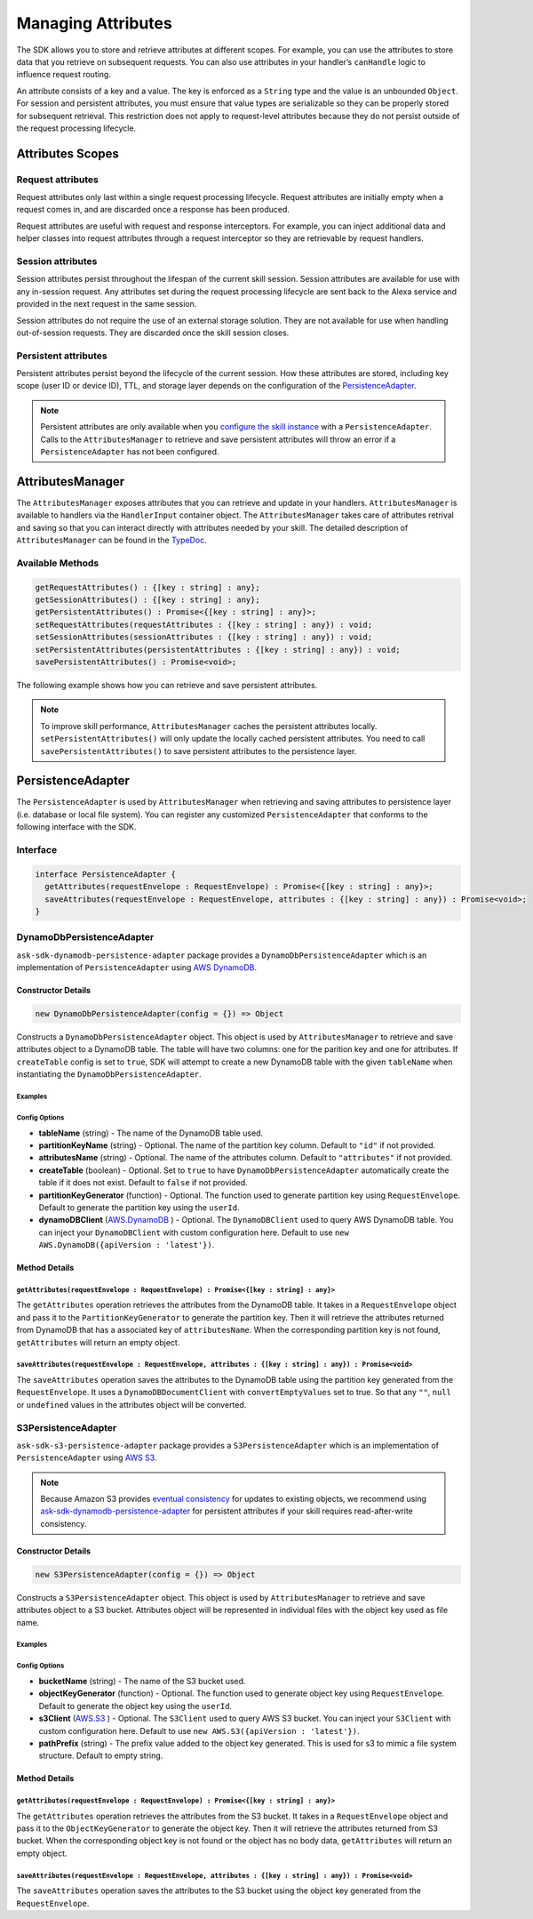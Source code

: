 *******************
Managing Attributes
*******************

The SDK allows you to store and retrieve attributes at different scopes. For example, you can use the attributes to store data that you retrieve on subsequent requests. You can also use attributes in your handler’s ``canHandle`` logic to influence request routing.

An attribute consists of a key and a value. The key is enforced as a ``String`` type and the value is an unbounded ``Object``. For session and persistent attributes, you must ensure that value types are serializable so they can be properly stored for subsequent retrieval. This restriction does not apply to request-level attributes because they do not persist outside of the request processing lifecycle.

Attributes Scopes
=================

Request attributes
------------------

Request attributes only last within a single request processing lifecycle. Request attributes are initially empty when a request comes in, and are discarded once a response has been produced.

Request attributes are useful with request and response interceptors. For example, you can inject additional data and helper classes into request attributes through a request interceptor so they are retrievable by request handlers.

Session attributes
------------------

Session attributes persist throughout the lifespan of the current skill session. Session attributes are available for use with any in-session request. Any attributes set during the request processing lifecycle are sent back to the Alexa service and provided in the next request in the same session.

Session attributes do not require the use of an external storage solution. They are not available for use when handling out-of-session requests. They are discarded once the skill session closes.

Persistent attributes
---------------------

Persistent attributes persist beyond the lifecycle of the current session. How these attributes are stored, including key scope (user ID or device ID), TTL, and storage layer depends on the configuration of the `PersistenceAdapter`_.

.. note::

  Persistent attributes are only available when you `configure the skill instance <Configuring-Skill-Instance.html>`_ with a ``PersistenceAdapter``. Calls to the ``AttributesManager`` to retrieve and save persistent attributes will throw an error if a ``PersistenceAdapter`` has not been configured.


AttributesManager
=================

The ``AttributesManager`` exposes attributes that you can retrieve and update in your handlers. ``AttributesManager`` is available to handlers via the ``HandlerInput`` container object. The ``AttributesManager`` takes care of attributes retrival and saving so that you can interact directly with attributes needed by your skill. The detailed description of ``AttributesManager`` can be found in the `TypeDoc <http://ask-sdk-node-typedoc.s3-website-us-east-1.amazonaws.com/interfaces/attributesmanager.html>`_.

Available Methods
-----------------

.. code-block:: typescript

  getRequestAttributes() : {[key : string] : any};
  getSessionAttributes() : {[key : string] : any};
  getPersistentAttributes() : Promise<{[key : string] : any}>;
  setRequestAttributes(requestAttributes : {[key : string] : any}) : void;
  setSessionAttributes(sessionAttributes : {[key : string] : any}) : void;
  setPersistentAttributes(persistentAttributes : {[key : string] : any}) : void;
  savePersistentAttributes() : Promise<void>;

The following example shows how you can retrieve and save persistent attributes.

.. tabs::

  .. code-tab:: javascript

    const PersistentAttributesHandler = {
      canHandle(handlerInput) {
        return new Promise((resolve, reject) => {
          handlerInput.attributesManager.getPersistentAttributes()
            .then((attributes) => {
              resolve(attributes.foo === 'bar');
            })
            .catch((error) => {
              reject(error);
            })
        });
      },
      handle(handlerInput) {
        return new Promise((resolve, reject) => {
          handlerInput.attributesManager.getPersistentAttributes()
            .then((attributes) => {
              attributes.foo = 'bar';
              handlerInput.attributesManager.setPersistentAttributes(attributes);

              return handlerInput.attributesManager.savePersistentAttributes();
            })
            .then(() => {
              resolve(handlerInput.responseBuilder
                .speak('Persistent attributes updated!')
                .getResponse());
            })
            .catch((error) => {
              reject(error);
            });
        });
      },
    };

  .. code-tab:: typescript

    import {
      HandlerInput,
      RequestHandler,
    } from 'ask-sdk-core';
    import { Response } from 'ask-sdk-model';

    const PersistentAttributesHandler : RequestHandler = {
      async canHandle(handlerInput : HandlerInput) : Promise<boolean> {
        const persistentAttributes = await  handlerInput.attributesManager.getPersistentAttributes();

        return persistentAttributes.foo === 'bar';

      },
      async handle(handlerInput : HandlerInput) : Promise<Response> {
        const persistentAttributes = await handlerInput.attributesManager.getPersistentAttributes();
        persistentAttributes.foo = 'bar';
        handlerInput.attributesManager.setPersistentAttributes(persistentAttributes);

        await handlerInput.attributesManager.savePersistentAttributes();

        return handlerInput.responseBuilder
          .speak('Persistent attributes updated!')
          .getResponse();
      },
    };

.. note::

  To improve skill performance, ``AttributesManager`` caches the persistent attributes locally. ``setPersistentAttributes()`` will only update the locally cached persistent attributes. You need to call ``savePersistentAttributes()`` to save persistent attributes to the persistence layer.

PersistenceAdapter
==================

The ``PersistenceAdapter`` is used by ``AttributesManager`` when retrieving and saving attributes to persistence layer (i.e. database or local file system). You can register any customized ``PersistenceAdapter`` that conforms to the following interface with the SDK.

Interface
---------

.. code-block:: typescript

  interface PersistenceAdapter {
    getAttributes(requestEnvelope : RequestEnvelope) : Promise<{[key : string] : any}>;
    saveAttributes(requestEnvelope : RequestEnvelope, attributes : {[key : string] : any}) : Promise<void>;
  }

DynamoDbPersistenceAdapter
--------------------------

``ask-sdk-dynamodb-persistence-adapter`` package provides a ``DynamoDbPersistenceAdapter`` which is an implementation of ``PersistenceAdapter`` using `AWS DynamoDB <https://aws.amazon.com/dynamodb/>`_.

Constructor Details
^^^^^^^^^^^^^^^^^^^

.. code-block:: javascript

    new DynamoDbPersistenceAdapter(config = {}) => Object

Constructs a ``DynamoDbPersistenceAdapter`` object. This object is used by ``AttributesManager`` to retrieve and save attributes object to a DynamoDB table. The table will have two columns: one for the parition key and one for attributes. If ``createTable`` config is set to ``true``, SDK will attempt to create a new DynamoDB table with the given ``tableName`` when instantiating the ``DynamoDbPersistenceAdapter``.

Examples
""""""""

.. tabs::

  .. code-tab:: javascript

    const { DynamoDbPersistenceAdapter } = require('ask-sdk-dynamodb-persistence-adapter');

    const dynamoDbPersistenceAdapter = new DynamoDbPersistenceAdapter({ tableName : 'FooTable' })

  .. code-tab:: typescript

    import { PersistenceAdapter } from 'ask-sdk-core';
    import { DynamoDbPersistenceAdapter } from 'ask-sdk-dynamodb-persistence-adapter';

    const dynamoDbPersistenceAdapter : PersistenceAdapter = new DynamoDbPersistenceAdapter({ tableName : 'FooTable' });

Config Options
""""""""""""""

* **tableName** (string) - The name of the DynamoDB table used.
* **partitionKeyName** (string) - Optional. The name of the partition key column. Default to ``"id"`` if not provided.
* **attributesName** (string) - Optional. The name of the attributes column. Default to ``"attributes"`` if not provided.
* **createTable** (boolean) - Optional. Set to ``true`` to have ``DynamoDbPersistenceAdapter`` automatically create the table if it does not exist. Default to ``false`` if not provided.
* **partitionKeyGenerator** (function) - Optional. The function used to generate partition key using ``RequestEnvelope``. Default to generate the partition key using the ``userId``.
* **dynamoDBClient** (`AWS.DynamoDB <https://docs.aws.amazon.com/AWSJavaScriptSDK/latest/AWS/DynamoDB.html>`_ ) - Optional. The ``DynamoDBClient`` used to query AWS DynamoDB table. You can inject your ``DynamoDBClient`` with custom configuration here. Default to use ``new AWS.DynamoDB({apiVersion : 'latest'})``.

Method Details
^^^^^^^^^^^^^^

``getAttributes(requestEnvelope : RequestEnvelope) : Promise<{[key : string] : any}>``
"""""""""""""""""""""""""""""""""""""""""""""""""""""""""""""""""""""""""""""""""""""""

The ``getAttributes`` operation retrieves the attributes from the DynamoDB table. It takes in a ``RequestEnvelope`` object and pass it to the ``PartitionKeyGenerator`` to generate the partition key. Then it will retrieve the attributes returned from DynamoDB that has a associated key of ``attributesName``. When the corresponding partition key is not found, ``getAttributes`` will return an empty object.

``saveAttributes(requestEnvelope : RequestEnvelope, attributes : {[key : string] : any}) : Promise<void>``
""""""""""""""""""""""""""""""""""""""""""""""""""""""""""""""""""""""""""""""""""""""""""""""""""""""""""

The ``saveAttributes`` operation saves the attributes to the DynamoDB table using the partition key generated from the ``RequestEnvelope``. It uses a ``DynamoDBDocumentClient`` with ``convertEmptyValues`` set to true. So that any ``""``, ``null`` or ``undefined`` values in the attributes object will be converted.

S3PersistenceAdapter
--------------------

``ask-sdk-s3-persistence-adapter`` package provides a ``S3PersistenceAdapter`` which is an implementation of ``PersistenceAdapter`` using `AWS S3 <https://aws.amazon.com/s3/>`_.

.. note::

  Because Amazon S3 provides `eventual consistency <https://docs.aws.amazon.com/AmazonS3/latest/dev/Introduction.html>`_ for updates to existing objects, we recommend using `ask-sdk-dynamodb-persistence-adapter <https://github.com/tianrenz/alexa-skills-kit-sdk-for-nodejs/tree/2.0.x/ask-sdk-dynamodb-persistence-adapter>`_ for persistent attributes if your skill requires read-after-write consistency.

Constructor Details
^^^^^^^^^^^^^^^^^^^

.. code-block:: javascript

    new S3PersistenceAdapter(config = {}) => Object

Constructs a ``S3PersistenceAdapter`` object. This object is used by ``AttributesManager`` to retrieve and save attributes object to a S3 bucket. Attributes object will be represented in individual files with the object key used as file name.

Examples
""""""""

.. tabs::

  .. code-tab:: javascript

    const { S3PersistenceAdapter } = require('ask-sdk-s3-persistence-adapter');

    const S3PersistenceAdapter = new S3PersistenceAdapter({ bucketName : 'FooBucket' })

  .. code-tab:: typescript

    import { PersistenceAdapter } from 'ask-sdk-core';
    import { S3PersistenceAdapter } from 'ask-sdk-dynamodb-persistence-adapter';

    const S3PersistenceAdapter : PersistenceAdapter = new S3PersistenceAdapter({ bucketName : 'FooBucket' });

Config Options
""""""""""""""

* **bucketName** (string) - The name of the S3 bucket used.
* **objectKeyGenerator** (function) - Optional. The function used to generate object key using ``RequestEnvelope``. Default to generate the object key using the ``userId``.
* **s3Client** (`AWS.S3 <https://docs.aws.amazon.com/AWSJavaScriptSDK/latest/AWS/S3.html>`_ ) - Optional. The ``S3Client`` used to query AWS S3 bucket. You can inject your ``S3Client`` with custom configuration here. Default to use ``new AWS.S3({apiVersion : 'latest'})``.
* **pathPrefix** (string) - The prefix value added to the object key generated. This is used for s3 to mimic a file system structure. Default to empty string.

Method Details
^^^^^^^^^^^^^^

``getAttributes(requestEnvelope : RequestEnvelope) : Promise<{[key : string] : any}>``
"""""""""""""""""""""""""""""""""""""""""""""""""""""""""""""""""""""""""""""""""""""""

The ``getAttributes`` operation retrieves the attributes from the S3 bucket. It takes in a ``RequestEnvelope`` object and pass it to the ``ObjectKeyGenerator`` to generate the object key. Then it will retrieve the attributes returned from S3 bucket. When the corresponding object key is not found or the object has no body data, ``getAttributes`` will return an empty object.

``saveAttributes(requestEnvelope : RequestEnvelope, attributes : {[key : string] : any}) : Promise<void>``
""""""""""""""""""""""""""""""""""""""""""""""""""""""""""""""""""""""""""""""""""""""""""""""""""""""""""

The ``saveAttributes`` operation saves the attributes to the S3 bucket using the object key generated from the ``RequestEnvelope``.
